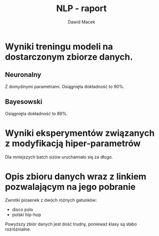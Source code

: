 #+TITLE: NLP - raport
#+SUBTITLE: Dawid Macek
#+LANGUAGE: pl
#+OPTIONS: date:2020-03-08
#+OPTIONS: toc:nil
#+OPTIONS: html-postamble:nil
#+LATEX_HEADER: \renewcommand*{\contentsname}{Spis treści}
#+LATEX_HEADER: \usepackage[AUTO]{babel}
#+LATEX_HEADER: \usepackage[margin=0.7in]{geometry}

* Wyniki treningu modeli na dostarczonym zbiorze danych.
** Neuronalny
   Z domyślnymi parametrami. 
   Osiągnięta dokładność to 90%.

   [[./imgs/1.png]]

** Bayesowski
   Osiągnięta dokładność to 89%.

   [[./imgs/2.png]]

* Wyniki eksperymentów związanych z modyfikacją hiper-parametrów

Dla mniejszych batch sizów uruchamiało się za długo.

[[./imgs/3a.png]]

[[./imgs/3b.png]]

* Opis zbioru danych wraz z linkiem pozwalającym na jego pobranie
  Zwrotki piosenek z dwóch różnych gatunków:
  - disco polo
  - polski hip-hop

  Powyższy zbiór danych jest dość trudny, ponieważ klasy są słabo rozróżnialne.
